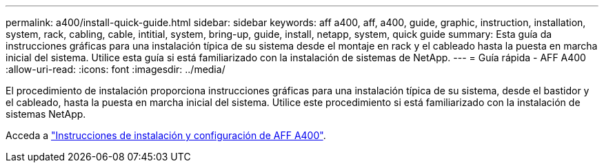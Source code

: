 ---
permalink: a400/install-quick-guide.html 
sidebar: sidebar 
keywords: aff a400, aff, a400, guide, graphic, instruction, installation, system, rack, cabling, cable, intitial, system, bring-up, guide, install, netapp, system, quick guide 
summary: Esta guía da instrucciones gráficas para una instalación típica de su sistema desde el montaje en rack y el cableado hasta la puesta en marcha inicial del sistema. Utilice esta guía si está familiarizado con la instalación de sistemas de NetApp. 
---
= Guía rápida - AFF A400
:allow-uri-read: 
:icons: font
:imagesdir: ../media/


[role="lead"]
El procedimiento de instalación proporciona instrucciones gráficas para una instalación típica de su sistema, desde el bastidor y el cableado, hasta la puesta en marcha inicial del sistema. Utilice este procedimiento si está familiarizado con la instalación de sistemas NetApp.

Acceda a link:../media/PDF/215-14510_2023_09_en-us_AFFA400_ISI.pdf["Instrucciones de instalación y configuración de AFF A400"^].
